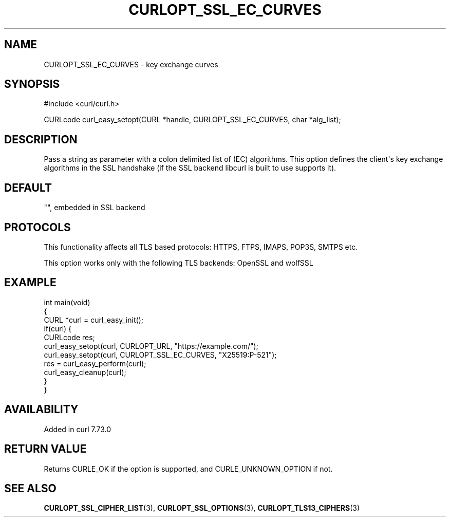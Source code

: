 .\" generated by cd2nroff 0.1 from CURLOPT_SSL_EC_CURVES.md
.TH CURLOPT_SSL_EC_CURVES 3 "2025-04-01" libcurl
.SH NAME
CURLOPT_SSL_EC_CURVES \- key exchange curves
.SH SYNOPSIS
.nf
#include <curl/curl.h>

CURLcode curl_easy_setopt(CURL *handle, CURLOPT_SSL_EC_CURVES, char *alg_list);
.fi
.SH DESCRIPTION
Pass a string as parameter with a colon delimited list of (EC) algorithms. This
option defines the client\(aqs key exchange algorithms in the SSL handshake (if
the SSL backend libcurl is built to use supports it).
.SH DEFAULT
\&"", embedded in SSL backend
.SH PROTOCOLS
This functionality affects all TLS based protocols: HTTPS, FTPS, IMAPS, POP3S, SMTPS etc.

This option works only with the following TLS backends:
OpenSSL and wolfSSL
.SH EXAMPLE
.nf
int main(void)
{
  CURL *curl = curl_easy_init();
  if(curl) {
    CURLcode res;
    curl_easy_setopt(curl, CURLOPT_URL, "https://example.com/");
    curl_easy_setopt(curl, CURLOPT_SSL_EC_CURVES, "X25519:P-521");
    res = curl_easy_perform(curl);
    curl_easy_cleanup(curl);
  }
}
.fi
.SH AVAILABILITY
Added in curl 7.73.0
.SH RETURN VALUE
Returns CURLE_OK if the option is supported, and CURLE_UNKNOWN_OPTION if not.
.SH SEE ALSO
.BR CURLOPT_SSL_CIPHER_LIST (3),
.BR CURLOPT_SSL_OPTIONS (3),
.BR CURLOPT_TLS13_CIPHERS (3)
